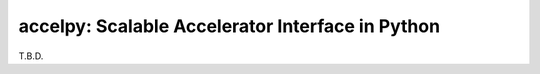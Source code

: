 ===================================================
accelpy: Scalable Accelerator Interface in Python
===================================================

T.B.D.
